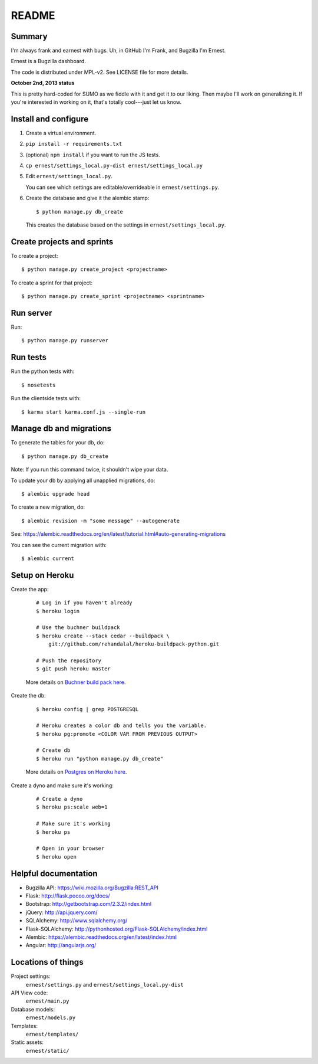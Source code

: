 ======
README
======

Summary
=======

I'm always frank and earnest with bugs. Uh, in GitHub I'm Frank, and
Bugzilla I'm Ernest.

Ernest is a Bugzilla dashboard.

The code is distributed under MPL-v2. See LICENSE file for more details.


**October 2nd, 2013 status**

This is pretty hard-coded for SUMO as we fiddle with it and get it to
our liking. Then maybe I'll work on generalizing it. If you're
interested in working on it, that's totally cool---just let us know.


Install and configure
=====================

1. Create a virtual environment.

2. ``pip install -r requirements.txt``

3. (optional) ``npm install`` if you want to run the JS tests.

4. ``cp ernest/settings_local.py-dist ernest/settings_local.py``

5. Edit ``ernest/settings_local.py``.

   You can see which settings are editable/overrideable in
   ``ernest/settings.py``.

6. Create the database and give it the alembic stamp::

       $ python manage.py db_create

   This creates the database based on the settings in
   ``ernest/settings_local.py``.


Create projects and sprints
===========================

To create a project::

    $ python manage.py create_project <projectname>

To create a sprint for that project::

    $ python manage.py create_sprint <projectname> <sprintname>


Run server
==========

Run::

    $ python manage.py runserver


Run tests
=========

Run the python tests with::

    $ nosetests

Run the clientside tests with::

    $ karma start karma.conf.js --single-run


Manage db and migrations
========================

To generate the tables for your db, do::

    $ python manage.py db_create

Note: If you run this command twice, it shouldn't wipe your data.

To update your db by applying all unapplied migrations, do::

    $ alembic upgrade head

To create a new migration, do::

    $ alembic revision -m "some message" --autogenerate

See: https://alembic.readthedocs.org/en/latest/tutorial.html#auto-generating-migrations

You can see the current migration with::

    $ alembic current


Setup on Heroku
===============

Create the app:

    ::

        # Log in if you haven't already
        $ heroku login

        # Use the buchner buildpack
        $ heroku create --stack cedar --buildpack \
            git://github.com/rehandalal/heroku-buildpack-python.git

        # Push the repository
        $ git push heroku master

    More details on `Buchner build pack here
    <https://github.com/rehandalal/heroku-buildpack-buchner>`_.

Create the db:

    ::

        $ heroku config | grep POSTGRESQL

        # Heroku creates a color db and tells you the variable.
        $ heroku pg:promote <COLOR VAR FROM PREVIOUS OUTPUT>

        # Create db
        $ heroku run "python manage.py db_create"

    More details on `Postgres on Heroku here
    <https://devcenter.heroku.com/articles/heroku-postgresql>`_.

Create a dyno and make sure it's working:

    ::

        # Create a dyno
        $ heroku ps:scale web=1

        # Make sure it's working
        $ heroku ps

        # Open in your browser
        $ heroku open


Helpful documentation
=====================

* Bugzilla API: https://wiki.mozilla.org/Bugzilla:REST_API
* Flask: http://flask.pocoo.org/docs/
* Bootstrap: http://getbootstrap.com/2.3.2/index.html
* jQuery: http://api.jquery.com/
* SQLAlchemy: http://www.sqlalchemy.org/
* Flask-SQLAlchemy: http://pythonhosted.org/Flask-SQLAlchemy/index.html
* Alembic: https://alembic.readthedocs.org/en/latest/index.html
* Angular: http://angularjs.org/


Locations of things
===================

Project settings:
    ``ernest/settings.py`` and ``ernest/settings_local.py-dist``

API View code:
    ``ernest/main.py``

Database models:
    ``ernest/models.py``

Templates:
    ``ernest/templates/``

Static assets:
    ``ernest/static/``
